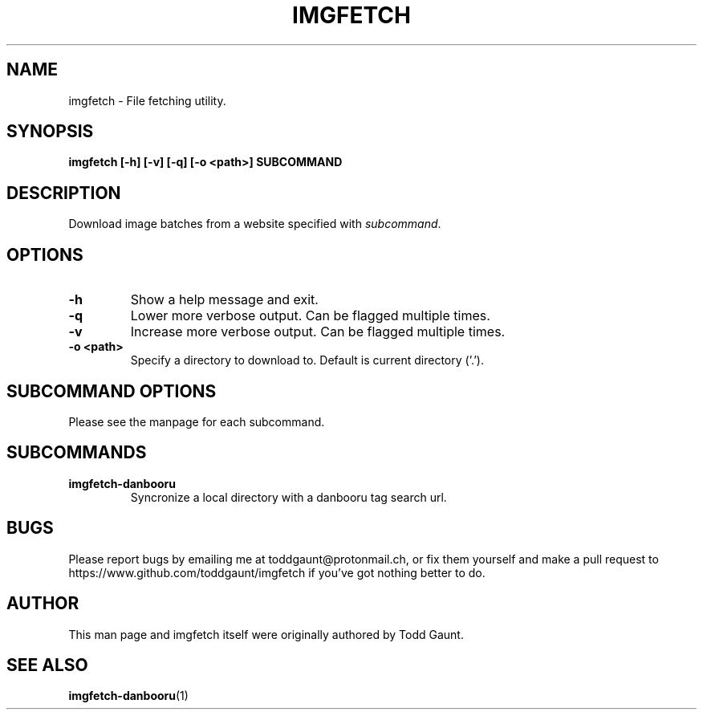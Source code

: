 .TH IMGFETCH 1 imgfetch
.SH NAME
imgfetch - File fetching utility.

.SH SYNOPSIS
.B imgfetch [-h] [-v] [-q] [-o <path>] SUBCOMMAND
.PP

.SH DESCRIPTION
Download image batches from a website specified with
.IR subcommand . 

.SH OPTIONS
.TP
.B \-h
Show a help message and exit.
.TP
.B \-q
Lower more verbose output. Can be flagged multiple times.
.TP
.B \-v
Increase more verbose output. Can be flagged multiple times.
.TP
.B \-o <path>
Specify a directory to download to. Default is current directory ('.').

.SH SUBCOMMAND OPTIONS
Please see the manpage for each subcommand.

.SH SUBCOMMANDS
.TP 
.B imgfetch-danbooru
Syncronize a local directory with a danbooru tag search url.

.SH BUGS
Please report bugs by emailing me at toddgaunt@protonmail.ch, or fix them
yourself and make a pull request to https://www.github.com/toddgaunt/imgfetch
if you've got nothing better to do.

.SH AUTHOR
This man page and imgfetch itself were originally authored by Todd Gaunt.

.SH SEE ALSO
.BR imgfetch-danbooru (1)
